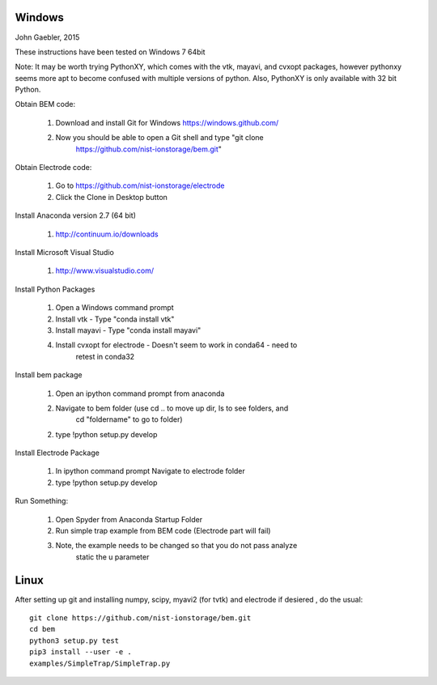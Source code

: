 Windows
=======

John Gaebler, 2015

These instructions have been tested on Windows 7 64bit

Note: It may be worth trying PythonXY, which comes with the vtk, mayavi, and
cvxopt packages, however pythonxy seems more apt to become confused with
multiple versions of python. Also, PythonXY is only available with 32 bit
Python.

Obtain BEM code:

  1. Download and install Git for Windows https://windows.github.com/

  2. Now you should be able to open a Git shell and type "git clone
       https://github.com/nist-ionstorage/bem.git"

Obtain Electrode code:

  1. Go to https://github.com/nist-ionstorage/electrode

  2. Click the Clone in Desktop button

Install Anaconda version 2.7 (64 bit)

  1. http://continuum.io/downloads

Install Microsoft Visual Studio

  1. http://www.visualstudio.com/

Install Python Packages

  1. Open a Windows command prompt

  2. Install vtk - Type "conda install vtk"

  3. Install mayavi  - Type "conda install mayavi"

  4. Install cvxopt for electrode - Doesn't seem to work in conda64 - need to
       retest in conda32

Install bem package

  1. Open an ipython command prompt from anaconda

  2. Navigate to bem folder (use cd .. to move up dir, ls to see folders, and
       cd "foldername" to go to folder)

  2. type !python setup.py develop

Install Electrode Package

  1. In ipython command prompt Navigate to electrode folder

  2. type !python setup.py develop


Run Something:

  1. Open Spyder from Anaconda Startup Folder

  2. Run simple trap example from BEM code (Electrode part will fail)

  3. Note, the example needs to be changed so that you do not pass analyze
       static the u parameter


Linux
=====

After setting up git and installing numpy, scipy, myavi2 (for tvtk) and electrode if desiered , do the usual::

  git clone https://github.com/nist-ionstorage/bem.git
  cd bem
  python3 setup.py test
  pip3 install --user -e .
  examples/SimpleTrap/SimpleTrap.py
